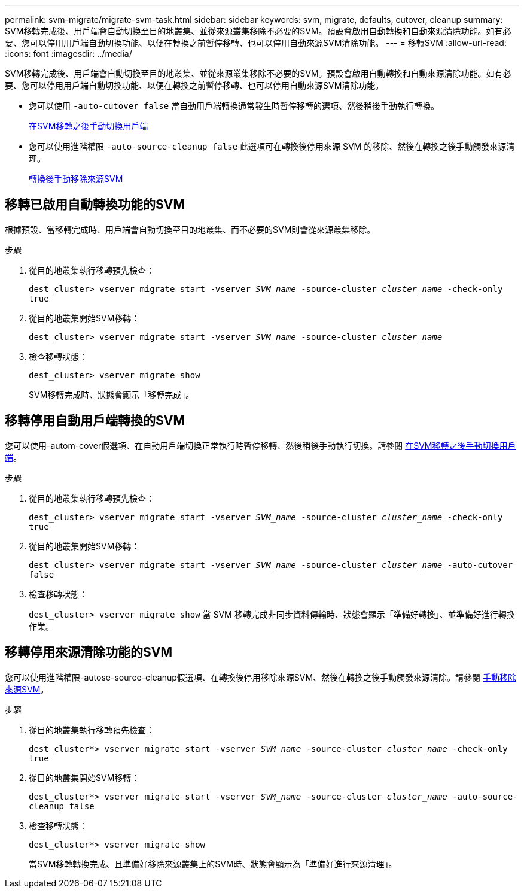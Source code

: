 ---
permalink: svm-migrate/migrate-svm-task.html 
sidebar: sidebar 
keywords: svm, migrate, defaults, cutover, cleanup 
summary: SVM移轉完成後、用戶端會自動切換至目的地叢集、並從來源叢集移除不必要的SVM。預設會啟用自動轉換和自動來源清除功能。如有必要、您可以停用用戶端自動切換功能、以便在轉換之前暫停移轉、也可以停用自動來源SVM清除功能。 
---
= 移轉SVM
:allow-uri-read: 
:icons: font
:imagesdir: ../media/


[role="lead"]
SVM移轉完成後、用戶端會自動切換至目的地叢集、並從來源叢集移除不必要的SVM。預設會啟用自動轉換和自動來源清除功能。如有必要、您可以停用用戶端自動切換功能、以便在轉換之前暫停移轉、也可以停用自動來源SVM清除功能。

* 您可以使用 `-auto-cutover false` 當自動用戶端轉換通常發生時暫停移轉的選項、然後稍後手動執行轉換。
+
xref:manual-client-cutover-task.adoc[在SVM移轉之後手動切換用戶端]

* 您可以使用進階權限 `-auto-source-cleanup false` 此選項可在轉換後停用來源 SVM 的移除、然後在轉換之後手動觸發來源清理。
+
xref:manual-source-removal-task.adoc[轉換後手動移除來源SVM]





== 移轉已啟用自動轉換功能的SVM

根據預設、當移轉完成時、用戶端會自動切換至目的地叢集、而不必要的SVM則會從來源叢集移除。

.步驟
. 從目的地叢集執行移轉預先檢查：
+
`dest_cluster> vserver migrate start -vserver _SVM_name_ -source-cluster _cluster_name_ -check-only true`

. 從目的地叢集開始SVM移轉：
+
`dest_cluster> vserver migrate start -vserver _SVM_name_ -source-cluster _cluster_name_`

. 檢查移轉狀態：
+
`dest_cluster> vserver migrate show`

+
SVM移轉完成時、狀態會顯示「移轉完成」。





== 移轉停用自動用戶端轉換的SVM

您可以使用-autom-cover假選項、在自動用戶端切換正常執行時暫停移轉、然後稍後手動執行切換。請參閱 xref:manual-client-cutover-task.adoc[在SVM移轉之後手動切換用戶端]。

.步驟
. 從目的地叢集執行移轉預先檢查：
+
`dest_cluster> vserver migrate start -vserver _SVM_name_ -source-cluster _cluster_name_ -check-only true`

. 從目的地叢集開始SVM移轉：
+
`dest_cluster> vserver migrate start -vserver _SVM_name_ -source-cluster _cluster_name_ -auto-cutover false`

. 檢查移轉狀態：
+
`dest_cluster> vserver migrate show`
當 SVM 移轉完成非同步資料傳輸時、狀態會顯示「準備好轉換」、並準備好進行轉換作業。





== 移轉停用來源清除功能的SVM

您可以使用進階權限-autose-source-cleanup假選項、在轉換後停用移除來源SVM、然後在轉換之後手動觸發來源清除。請參閱 xref:manual-source-removal-task.adoc[手動移除來源SVM]。

.步驟
. 從目的地叢集執行移轉預先檢查：
+
`dest_cluster*> vserver migrate start -vserver _SVM_name_ -source-cluster _cluster_name_ -check-only true`

. 從目的地叢集開始SVM移轉：
+
`dest_cluster*> vserver migrate start -vserver _SVM_name_ -source-cluster _cluster_name_ -auto-source-cleanup false`

. 檢查移轉狀態：
+
`dest_cluster*> vserver migrate show`

+
當SVM移轉轉換完成、且準備好移除來源叢集上的SVM時、狀態會顯示為「準備好進行來源清理」。


